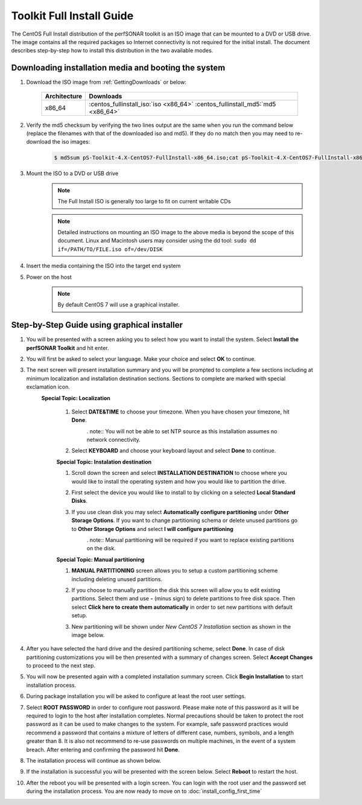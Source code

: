 **************************
Toolkit Full Install Guide
**************************

The CentOS Full Install distribution of the perfSONAR toolkit is an ISO image that can be mounted to a DVD or USB drive. The image contains all the required packages so Internet connectivity is not required for the initial install. The document describes step-by-step how to install this distribution in the two available modes.

.. seealso::  See :ref:`GettingChooseInstall` for more information on choosing an installation type.

Downloading installation media and booting the system
=====================================================

#. Download the ISO image from :ref:`GettingDownloads` or below:

    +--------------+-------------------------------------------------------------------------------+
    | Architecture | Downloads                                                                     |
    +==============+===============================================================================+
    | x86_64       | :centos_fullinstall_iso:`iso <x86_64>` :centos_fullinstall_md5:`md5 <x86_64>` |
    +--------------+-------------------------------------------------------------------------------+
#. Verify the md5 checksum by verifying the two lines output are the same when you run the command below (replace the filenames with that of the downloaded iso and md5). If they do no match then you may need to re-download the iso images:

        .. code-block:: console

            $ md5sum pS-Toolkit-4.X-CentOS7-FullInstall-x86_64.iso;cat pS-Toolkit-4.X-CentOS7-FullInstall-x86_64.iso.md5

#. Mount the ISO to a DVD or USB drive 
     .. note:: The Full Install ISO is generally too large to fit on current writable CDs
     .. note:: Detailed instructions on mounting an ISO image to the above media is beyond the scope of this document. Linux and Macintosh users may consider using the dd tool: ``sudo dd if=/PATH/TO/FILE.iso of=/dev/DISK``
#. Insert the media containing the ISO into the target end system
#. Power on the host 
    .. note:: By default CentOS 7 will use a graphical installer.

Step-by-Step Guide using graphical installer
============================================
#. You will be presented with a screen asking you to select how you want to install the system. Select **Install the perfSONAR Toolkit** and hit enter.
    .. image:: images/install_fullinstall-graph-1boot.png
#. You will first be asked to select your language. Make your choice and select **OK** to continue.
    .. image:: images/install_fullinstall-language.png
#. The next screen will present installation summary and you will be prompted to complete a few sections including at minimum localization and installation destination sections. Sections to complete are marked with special exclamation icon.
	.. image:: images/install_fullinstall-install-summary.png

	.. container:: topic

        **Special Topic: Localization**
		
		#. Select **DATE&TIME** to choose your timezone. When you have chosen your timezone, hit **Done**.
			.. image:: images/install_fullinstall-install-summary-timezone.png
			. note:: You will not be able to set NTP source as this installation assumes no network connectivity.
		#. Select **KEYBOARD** and choose your keyboard layout and select **Done** to continue.
			.. image:: images/install_fullinstall-install-summary-keyboard.png
			
		**Special Topic: Instalation destination**
		
		#. Scroll down the screen and select **INSTALLATION DESTINATION** to choose where you would like to install the operating system and how you would like to partition the drive. 
		#. First select the device you would like to install to by clicking on a selected **Local Standard Disks**.
			.. image:: images/install_fullinstall-install-summary-disk-select.png
		#. If you use clean disk you may select **Automatically configure partitioning** under **Other Storage Options**. If you want to change partitioning schema or delete unused partitions go to **Other Storage Options** and select **I will configure partitioning**
			.. image:: images/install_fullinstall-install-summary-disk-select2.png
			. note:: Manual partitioning will be required if you want to replace existing partitions on the disk.
		
		**Special Topic: Manual partitioning**
		
		#. **MANUAL PARTITIONING** screen allows you to setup a custom partitioning scheme including deleting unused partitions.
		#. If you choose to manually partition the disk this screen will allow you to edit existing partitions. Select them and use **-** (minus sign) to delete partitions to free disk space. Then select **Click here to create them automatically** in order to set new partitions with default setup.
			.. image:: images/install_fullinstall-install-summary-disk-manual-part1.png
		#. New partitioning will be shown under *New CentOS 7 Installation* section as shown in the image below.
			.. image:: images/install_fullinstall-install-summary-disk-manual-part2.png		
		
#. After you have selected the hard drive and the desired partitioning scheme, select **Done**. In case of disk partitioning customizations you will be then presented with a summary of changes screen. Select **Accept Changes** to proceed to the next step.
	.. image:: images/install_fullinstall-install-summary-disk-manual-changes.png
#. You will now be presented again with a completed installation summary screen. Click **Begin Installation** to start installation process.
	.. image:: images/install_fullinstall-install-summary-begin.png
#. During package installation you will be asked to configure at least the root user settings. 
    .. image:: images/install_fullinstall-install-user-settings.png
#. Select **ROOT PASSWORD** in order to configure root password. Please make note of this password as it will be required to login to the host after installation completes. Normal precautions should be taken to protect the root password as it can be used to make changes to the system. For example, safe password practices would recommend a password that contains a mixture of letters of different case, numbers, symbols, and a length greater than 8.  It is also not recommend to re-use passwords on multiple machines, in the event of a system breach. After entering and confirming the password hit **Done**.
	.. image:: images/install_fullinstall-install-user-settings-rootpasswd.png
#. The installation process will continue as shown below.
	.. image:: images/install_fullinstall-install-pkgs-installation.png
#. If the installation is successful you will be presented with the screen below. Select **Reboot** to restart the host. 
    .. image:: images/install_fullinstall-install-reboot.png
#. After the reboot you will be presented with a login screen. You can login with the root user and the password set during the installation process. You are now ready to move on to :doc:`install_config_first_time`